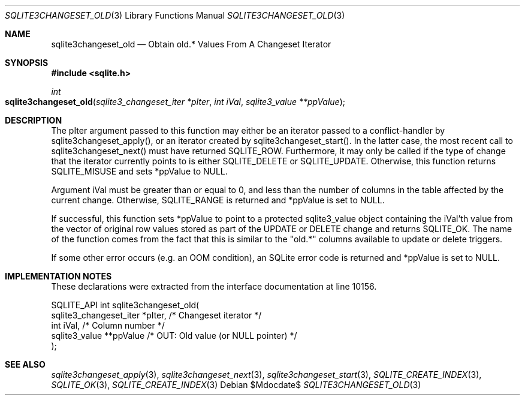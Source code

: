 .Dd $Mdocdate$
.Dt SQLITE3CHANGESET_OLD 3
.Os
.Sh NAME
.Nm sqlite3changeset_old
.Nd Obtain old.* Values From A Changeset Iterator
.Sh SYNOPSIS
.In sqlite.h
.Ft int
.Fo sqlite3changeset_old
.Fa "sqlite3_changeset_iter *pIter"
.Fa "int iVal"
.Fa "sqlite3_value **ppValue"
.Fc
.Sh DESCRIPTION
The pIter argument passed to this function may either be an iterator
passed to a conflict-handler by sqlite3changeset_apply(),
or an iterator created by sqlite3changeset_start().
In the latter case, the most recent call to sqlite3changeset_next()
must have returned SQLITE_ROW.
Furthermore, it may only be called if the type of change that the iterator
currently points to is either SQLITE_DELETE or SQLITE_UPDATE.
Otherwise, this function returns SQLITE_MISUSE and sets
*ppValue to NULL.
.Pp
Argument iVal must be greater than or equal to 0, and less than the
number of columns in the table affected by the current change.
Otherwise, SQLITE_RANGE is returned and *ppValue is set
to NULL.
.Pp
If successful, this function sets *ppValue to point to a protected
sqlite3_value object containing the iVal'th value from the vector of
original row values stored as part of the UPDATE or DELETE change and
returns SQLITE_OK.
The name of the function comes from the fact that this is similar to
the "old.*" columns available to update or delete triggers.
.Pp
If some other error occurs (e.g. an OOM condition), an SQLite error
code is returned and *ppValue is set to NULL.
.Sh IMPLEMENTATION NOTES
These declarations were extracted from the
interface documentation at line 10156.
.Bd -literal
SQLITE_API int sqlite3changeset_old(
  sqlite3_changeset_iter *pIter,  /* Changeset iterator */
  int iVal,                       /* Column number */
  sqlite3_value **ppValue         /* OUT: Old value (or NULL pointer) */
);
.Ed
.Sh SEE ALSO
.Xr sqlite3changeset_apply 3 ,
.Xr sqlite3changeset_next 3 ,
.Xr sqlite3changeset_start 3 ,
.Xr SQLITE_CREATE_INDEX 3 ,
.Xr SQLITE_OK 3 ,
.Xr SQLITE_CREATE_INDEX 3
